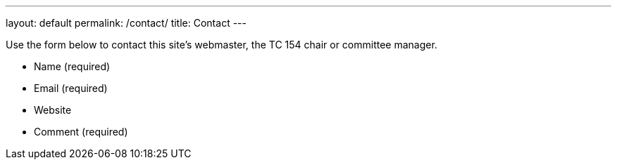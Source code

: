 ---
layout: default
permalink: /contact/
title: Contact
---

++++
<main>
++++

Use the form below to contact this site's webmaster, the TC 154 chair or committee manager.

* Name (required)
* Email (required)
* Website
* Comment (required)

++++
</main>
++++
